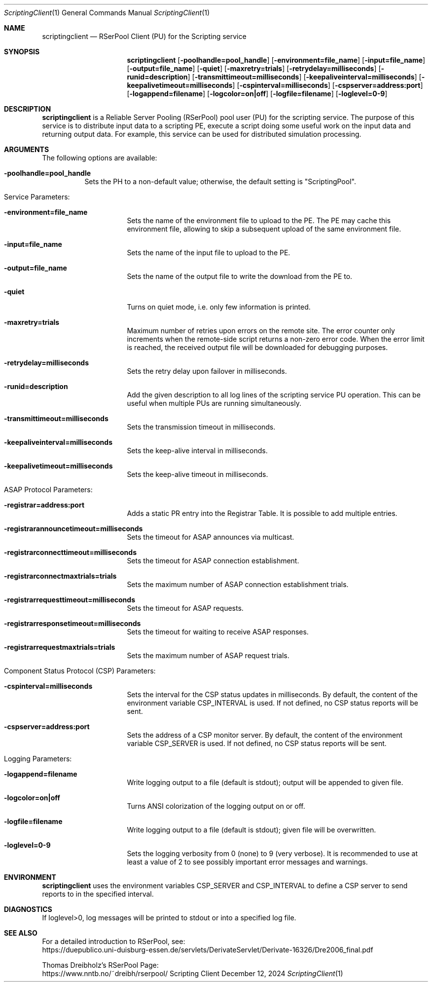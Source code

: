 .\" --------------------------------------------------------------------------
.\"
.\"              //===//   //=====   //===//   //       //   //===//
.\"             //    //  //        //    //  //       //   //    //
.\"            //===//   //=====   //===//   //       //   //===<<
.\"           //   \\         //  //        //       //   //    //
.\"          //     \\  =====//  //        //=====  //   //===//   Version III
.\"
.\" ------------- An Efficient RSerPool Prototype Implementation -------------
.\"
.\" Copyright (C) 2002-2025 by Thomas Dreibholz
.\"
.\" This program is free software: you can redistribute it and/or modify
.\" it under the terms of the GNU General Public License as published by
.\" the Free Software Foundation, either version 3 of the License, or
.\" (at your option) any later version.
.\"
.\" This program is distributed in the hope that it will be useful,
.\" but WITHOUT ANY WARRANTY; without even the implied warranty of
.\" MERCHANTABILITY or FITNESS FOR A PARTICULAR PURPOSE.  See the
.\" GNU General Public License for more details.
.\"
.\" You should have received a copy of the GNU General Public License
.\" along with this program.  If not, see <http://www.gnu.org/licenses/>.
.\"
.\" Contact: thomas.dreibholz@gmail.com
.\"
.\" ###### Setup ############################################################
.Dd December 12, 2024
.Dt ScriptingClient 1
.Os Scripting Client
.\" ###### Name #############################################################
.Sh NAME
.Nm scriptingclient
.Nd RSerPool Client (PU) for the Scripting service
.\" ###### Synopsis #########################################################
.Sh SYNOPSIS
.Nm scriptingclient
.Op Fl poolhandle=pool_handle
.Op Fl environment=file_name
.Op Fl input=file_name
.Op Fl output=file_name
.Op Fl quiet
.Op Fl maxretry=trials
.Op Fl retrydelay=milliseconds
.Op Fl runid=description
.Op Fl transmittimeout=milliseconds
.Op Fl keepaliveinterval=milliseconds
.Op Fl keepalivetimeout=milliseconds
.Op Fl cspinterval=milliseconds
.Op Fl cspserver=address:port
.Op Fl logappend=filename
.Op Fl logcolor=on|off
.Op Fl logfile=filename
.Op Fl loglevel=0-9
.\" ###### Description ######################################################
.Sh DESCRIPTION
.Nm scriptingclient
is a Reliable Server Pooling (RSerPool) pool user (PU) for the scripting
service. The purpose of this service is to distribute input data to a
scripting PE, execute a script doing some useful work on the input data and
returning output data. For example, this service can be used for distributed
simulation processing.
.Pp
.\" ###### Arguments ########################################################
.Sh ARGUMENTS
The following options are available:
.Bl -tag -width indent
.It Fl poolhandle=pool_handle
Sets the PH to a non-default value; otherwise, the default setting is
"ScriptingPool".
.\" ====== Service parameters ===============================================
.It Service Parameters:
.Bl -tag -width indent
.It Fl environment=file_name
Sets the name of the environment file to upload to the PE. The PE may cache
this environment file, allowing to skip a subsequent upload of the same
environment file.
.It Fl input=file_name
Sets the name of the input file to upload to the PE.
.It Fl output=file_name
Sets the name of the output file to write the download from the PE to.
.It Fl quiet
Turns on quiet mode, i.e. only few information is printed.
.It Fl maxretry=trials
Maximum number of retries upon errors on the remote site. The error counter only
increments when the remote-side script returns a non-zero error code. When
the error limit is reached, the received output file will be downloaded for
debugging purposes.
.It Fl retrydelay=milliseconds
Sets the retry delay upon failover in milliseconds.
.It Fl runid=description
Add the given description to all log lines of the scripting service PU
operation. This can be useful when multiple PUs are running simultaneously.
.It Fl transmittimeout=milliseconds
Sets the transmission timeout in milliseconds.
.It Fl keepaliveinterval=milliseconds
Sets the keep-alive interval in milliseconds.
.It Fl keepalivetimeout=milliseconds
Sets the keep-alive timeout in milliseconds.
.El
.\" ====== ASAP Protocol ====================================================
.It ASAP Protocol Parameters:
.Bl -tag -width indent
.It Fl registrar=address:port
Adds a static PR entry into the Registrar Table.
It is possible to add multiple entries.
.It Fl registrarannouncetimeout=milliseconds
Sets the timeout for ASAP announces via multicast.
.It Fl registrarconnecttimeout=milliseconds
Sets the timeout for ASAP connection establishment.
.It Fl registrarconnectmaxtrials=trials
Sets the maximum number of ASAP connection establishment trials.
.It Fl registrarrequesttimeout=milliseconds
Sets the timeout for ASAP requests.
.It Fl registrarresponsetimeout=milliseconds
Sets the timeout for waiting to receive ASAP responses.
.It Fl registrarrequestmaxtrials=trials
Sets the maximum number of ASAP request trials.
.El
.\" ====== Component Status Protocol ========================================
.It Component Status Protocol (CSP) Parameters:
.Bl -tag -width indent
.It Fl cspinterval=milliseconds
Sets the interval for the CSP status updates in milliseconds. By default, the
content of the environment variable CSP_INTERVAL is used. If not defined, no
CSP status reports will be sent.
.It Fl cspserver=address:port
Sets the address of a CSP monitor server. By default, the content of the
environment variable CSP_SERVER is used. If not defined, no CSP status reports
will be sent.
.El
.\" ====== Logging ==========================================================
.It Logging Parameters:
.Bl -tag -width indent
.It Fl logappend=filename
Write logging output to a file (default is stdout); output will be appended to given file.
.It Fl logcolor=on|off
Turns ANSI colorization of the logging output on or off.
.It Fl logfile=filename
Write logging output to a file (default is stdout); given file will be overwritten.
.It Fl loglevel=0-9
Sets the logging verbosity from 0 (none) to 9 (very verbose).
It is recommended to use at least a value of 2 to see possibly
important error messages and warnings.
.El
.El
.Pp
.\" ###### Environment ######################################################
.Sh ENVIRONMENT
.Nm scriptingclient
uses the environment variables CSP_SERVER and CSP_INTERVAL to define a CSP
server to send reports to in the specified interval.
.\" ###### Diagnostics ######################################################
.Sh DIAGNOSTICS
If loglevel>0, log messages will be printed to stdout or into a specified
log file.
.\" ###### See also #########################################################
.Sh SEE ALSO
For a detailed introduction to RSerPool, see:
.br
https://duepublico.uni-duisburg-essen.de/servlets/DerivateServlet/Derivate-16326/Dre2006_final.pdf
.Pp
Thomas Dreibholz's RSerPool Page:
.br
https://www.nntb.no/~dreibh/rserpool/
